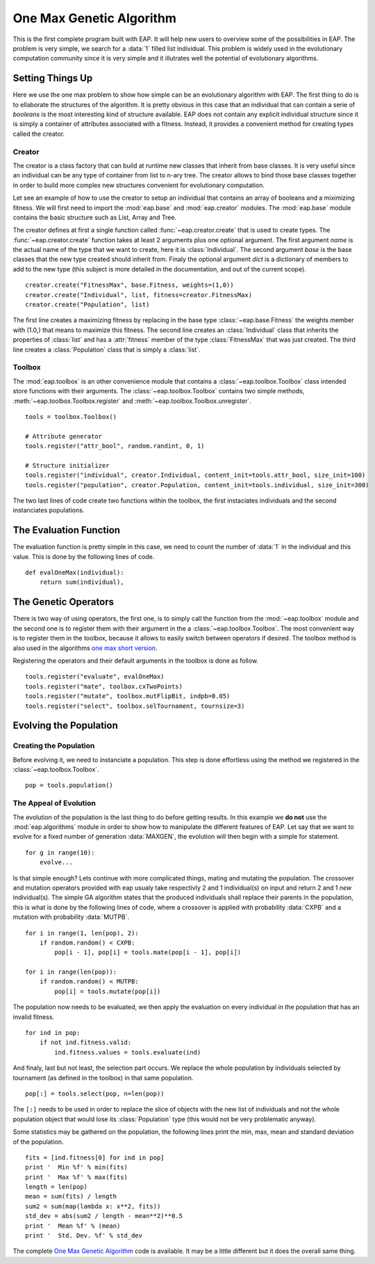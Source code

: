 .. _ga-onemax:

=========================
One Max Genetic Algorithm
=========================

This is the first complete program built with EAP. It will help new users to overview some of the possibilities in EAP. The problem is very simple, we search for a :data:`1` filled list individual. This problem is widely used in the evolutionary computation community since it is very simple and it illutrates well the potential of evolutionary algorithms.

Setting Things Up
=================

Here we use the one max problem to show how simple can be an evolutionary algorithm with EAP. The first thing to do is to ellaborate the structures of the algorithm. It is pretty obvious in this case that an individual that can contain a serie of `booleans` is the most interesting kind of structure available. EAP does not contain any explicit individual structure since it is simply a container of attributes associated with a fitness. Instead, it provides a convenient method for creating types called the creator.

-------
Creator
-------

The creator is a class factory that can build at runtime new classes that inherit from base classes. It is very useful since an individual can be any type of container from list to n-ary tree. The creator allows to bind those base classes together in order to build more complex new structures convenient for evolutionary computation.

Let see an example of how to use the creator to setup an individual that contains an array of booleans and a miximizing fitness. We will first need to import the :mod:`eap.base` and :mod:`eap.creator` modules. The :mod:`eap.base` module contains the basic structure such as List, Array and Tree.

The creator defines at first a single function called :func:`~eap.creator.create` that is used to create types. The :func:`~eap.creator.create` function takes at least 2 arguments plus one optional argument. The first argument *name* is the actual name of the type that we want to create, here it is :class:`Individual`. The second argument *base* is the base classes that the new type created should inherit from. Finaly the optional argument *dict* is a dictionary of members to add to the new type (this subject is more detailed in the documentation, and out of the current scope). ::

    creator.create("FitnessMax", base.Fitness, weights=(1,0))
    creator.create("Individual", list, fitness=creator.FitnessMax)
    creator.create("Population", list)

The first line creates a maximizing fitness by replacing in the base type :class:`~eap.base.Fitness` the weights member with (1.0,) that means to maximize this fitness. The second line creates an :class:`Individual` class that inherits the properties of :class:`list` and has a :attr:`fitness` member of the type :class:`FitnessMax` that was just created. The third line creates a :class:`Population` class that is simply a :class:`list`.

-------
Toolbox
-------

The :mod:`eap.toolbox` is an other convenience module that contains a :class:`~eap.toolbox.Toolbox` class intended store functions with their arguments. The :class:`~eap.toolbox.Toolbox` contains two simple methods, :meth:`~eap.toolbox.Toolbox.register` and :meth:`~eap.toolbox.Toolbox.unregister`. ::

    tools = toolbox.Toolbox()
    
    # Attribute generator
    tools.register("attr_bool", random.randint, 0, 1)
    
    # Structure initializer
    tools.register("individual", creator.Individual, content_init=tools.attr_bool, size_init=100)
    tools.register("population", creator.Population, content_init=tools.individual, size_init=300)


The two last lines of code create two functions within the toolbox, the first instaciates individuals and the second instanciates populations.

The Evaluation Function
=======================

The evaluation function is pretty simple in this case, we need to count the number of :data:`1` in the individual and this value. This is done by the following lines of code. ::
    
    def evalOneMax(individual):
        return sum(individual),
   
The Genetic Operators
=====================

There is two way of using operators, the first one, is to simply call the function from the :mod:`~eap.toolbox` module and the second one is to register them with their argument in the a :class:`~eap.toolbox.Toolbox`. The most convenient way is to register them in the toolbox, because it allows to easily switch between operators if desired. The toolbox method is also used in the algorithms `one max short version <http://doc.deap.googlecode.com/hg/short_ga_onemax.html one max short version>`_.

Registering the operators and their default arguments in the toolbox is done as follow. ::

    tools.register("evaluate", evalOneMax)
    tools.register("mate", toolbox.cxTwoPoints)
    tools.register("mutate", toolbox.mutFlipBit, indpb=0.05)
    tools.register("select", toolbox.selTournament, tournsize=3)

Evolving the Population
=======================

-----------------------
Creating the Population
-----------------------

Before evolving it, we need to instanciate a population. This step is done effortless using the method we registered in the :class:`~eap.toolbox.Toolbox`. ::

    pop = tools.population()

-----------------------
The Appeal of Evolution
-----------------------

The evolution of the population is the last thing to do before getting results. In this example we **do not** use the :mod:`eap.algorithms` module in order to show how to manipulate the different features of EAP. Let say that we want to evolve for a fixed number of generation :data:`MAXGEN`, the evolution will then begin with a simple for statement. ::

    for g in range(10):
        evolve...

Is that simple enough? Lets continue with more complicated things, mating and mutating the population. The crossover and mutation operators provided with eap usualy take respectivly 2 and 1 individual(s) on input and return 2 and 1 *new* individual(s). The simple GA algorithm states that the produced individuals shall replace their parents in the population, this is what is done by the following lines of code, where a crossover is applied with probability :data:`CXPB` and a mutation with probability :data:`MUTPB`. ::

    for i in range(1, len(pop), 2):
        if random.random() < CXPB:
            pop[i - 1], pop[i] = tools.mate(pop[i - 1], pop[i])

    for i in range(len(pop)):
        if random.random() < MUTPB:
            pop[i] = tools.mutate(pop[i])

The population now needs to be evaluated, we then apply the evaluation on every individual in the population that has an invalid fitness. ::

    for ind in pop:
        if not ind.fitness.valid:
            ind.fitness.values = tools.evaluate(ind)

And finaly, last but not least, the selection part occurs. We replace the whole population by individuals selected by tournament (as defined in the toolbox) in that same population. ::

    pop[:] = tools.select(pop, n=len(pop))

The ``[:]`` needs to be used in order to replace the slice of objects with the new list of individuals and not the whole population object that would lose its :class:`Population` type (this would not be very problematic anyway).

Some statistics may be gathered on the population, the following lines print the min, max, mean and standard deviation of the population. ::

    fits = [ind.fitness[0] for ind in pop]
    print '  Min %f' % min(fits)
    print '  Max %f' % max(fits)
    length = len(pop)
    mean = sum(fits) / length
    sum2 = sum(map(lambda x: x**2, fits))
    std_dev = abs(sum2 / length - mean**2)**0.5
    print '  Mean %f' % (mean)
    print '  Std. Dev. %f' % std_dev

The complete `One Max Genetic Algorithm <http://deap.googlecode.com/hg/examples/ga_onemax.py>`_ code is available. It may be a little different but it does the overall same thing.
